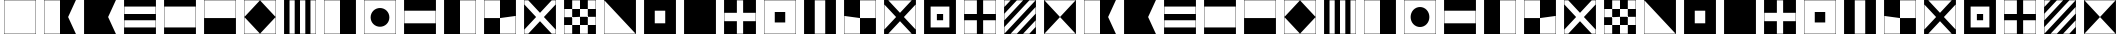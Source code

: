 SplineFontDB: 3.0
FontName: CodifiedMaritimeSignalFlagsBW-Regular
FullName: CodifiedMaritimeSignalFlagsBW
FamilyName: CodifiedMaritimeSignalFlagsBW
Weight: Regular
Copyright: Copyright (c) 2017, Guillermo Robles, SIL Open Font License
UComments: "2017-8-8: Created with FontForge (http://fontforge.org)"
Version: 0.1
ItalicAngle: 0
UnderlinePosition: -51
UnderlineWidth: 25
Ascent: 410
Descent: 102
InvalidEm: 0
LayerCount: 2
Layer: 0 0 "Back" 1
Layer: 1 0 "Fore" 0
XUID: [1021 514 -681402365 12256942]
StyleMap: 0x0000
FSType: 0
OS2Version: 0
OS2_WeightWidthSlopeOnly: 0
OS2_UseTypoMetrics: 1
CreationTime: 1502190304
ModificationTime: 1502207507
OS2TypoAscent: 0
OS2TypoAOffset: 1
OS2TypoDescent: 0
OS2TypoDOffset: 1
OS2TypoLinegap: 46
OS2WinAscent: 0
OS2WinAOffset: 1
OS2WinDescent: 0
OS2WinDOffset: 1
HheadAscent: 0
HheadAOffset: 1
HheadDescent: 0
HheadDOffset: 1
OS2Vendor: 'PfEd'
MarkAttachClasses: 1
DEI: 91125
Encoding: ISO8859-1
UnicodeInterp: none
NameList: AGL For New Fonts
DisplaySize: -48
AntiAlias: 1
FitToEm: 0
WinInfo: 0 27 10
BeginPrivate: 0
EndPrivate
BeginChars: 256 54

StartChar: A
Encoding: 65 65 0
Width: 512
VWidth: 0
Flags: H
LayerCount: 2
Fore
SplineSet
52 404 m 1
 460 404 l 1
 360 200 l 1
 460 -4 l 1
 52 -4 l 1
 52 404 l 1
56 400 m 1
 56 0 l 1
 256 0 l 5
 256 400 l 1
 56 400 l 1
EndSplineSet
Validated: 1
EndChar

StartChar: B
Encoding: 66 66 1
Width: 512
VWidth: 0
Flags: HW
LayerCount: 2
Fore
SplineSet
52 404 m 1
 460 404 l 1
 360 200 l 1
 460 -4 l 1
 52 -4 l 1
 52 404 l 1
EndSplineSet
Validated: 1
EndChar

StartChar: C
Encoding: 67 67 2
Width: 512
VWidth: 0
Flags: HW
LayerCount: 2
Fore
SplineSet
52 404 m 1
 460 404 l 1
 460 -4 l 1
 52 -4 l 1
 52 404 l 1
56 160 m 1
 56 80 l 1
 456 80 l 1
 456 160 l 1
 56 160 l 1
56 240 m 1
 456 240 l 1
 456 320 l 1
 56 320 l 1
 56 240 l 1
EndSplineSet
Validated: 1
EndChar

StartChar: D
Encoding: 68 68 3
Width: 512
VWidth: 0
Flags: HW
LayerCount: 2
Fore
SplineSet
52 404 m 1
 460 404 l 1
 460 -4 l 1
 52 -4 l 1
 52 404 l 1
56 320 m 1
 56 240 56 160 56 80 c 1
 189 80 323 80 456 80 c 1
 456 320 l 1
 323 320 189 320 56 320 c 1
EndSplineSet
Validated: 1
EndChar

StartChar: E
Encoding: 69 69 4
Width: 512
VWidth: 0
Flags: HW
LayerCount: 2
Fore
SplineSet
52 404 m 1
 460 404 l 1
 460 -4 l 1
 52 -4 l 1
 52 404 l 1
56 400 m 1
 56 200 l 1
 456 200 l 1
 456 400 l 1
 56 400 l 1
EndSplineSet
Validated: 1
EndChar

StartChar: F
Encoding: 70 70 5
Width: 512
VWidth: 0
Flags: HW
LayerCount: 2
Fore
SplineSet
256 400 m 1
 456 200 l 1
 256 0 l 1
 56 200 l 1
 256 400 l 1
52 404 m 1
 460 404 l 1
 460 -4 l 1
 52 -4 l 1
 52 404 l 1
56 400 m 1
 56 200 l 1
 56 0 l 1
 256 0 l 1
 456 0 l 1
 456 200 l 1
 456 400 l 1
 256 400 l 1
 56 400 l 1
EndSplineSet
Validated: 5
EndChar

StartChar: G
Encoding: 71 71 6
Width: 512
VWidth: 0
Flags: HW
LayerCount: 2
Fore
SplineSet
122 400 m 1
 122 0 l 1
 188 0 l 1
 188 400 l 1
 122 400 l 1
52 404 m 1
 460 404 l 1
 460 -4 l 1
 52 -4 l 1
 52 404 l 1
256 0 m 1
 324 0 l 1
 324 400 l 1
 256 400 l 1
 256 0 l 1
390 0 m 1
 456 0 l 1
 456 400 l 1
 390 400 l 1
 390 0 l 1
EndSplineSet
Validated: 1
EndChar

StartChar: H
Encoding: 72 72 7
Width: 512
VWidth: 0
Flags: HW
LayerCount: 2
Fore
SplineSet
52 404 m 1
 460 404 l 5
 460 -4 l 5
 52 -4 l 1
 52 404 l 1
56 400 m 1
 56 0 l 1
 256 0 l 1
 256 400 l 1
 56 400 l 1
EndSplineSet
Validated: 1
EndChar

StartChar: I
Encoding: 73 73 8
Width: 512
VWidth: 0
Flags: HW
HStem: -4 4<56 456> 400 4<56 456>
VStem: 52 4<0 400> 456 4<0 400>
LayerCount: 2
Fore
SplineSet
136 200 m 0
 136 267 189 320 256 320 c 0
 323 320 376 267 376 200 c 0
 376 133 323 80 256 80 c 0
 189 80 136 133 136 200 c 0
52 404 m 1
 460 404 l 1
 460 -4 l 1
 52 -4 l 1
 52 404 l 1
56 400 m 1
 56 320 l 1
 56 280 l 1
 56 120 l 1
 56 80 l 1
 56 0 l 1
 136 0 l 1
 176 0 l 1
 336 0 l 1
 376 0 l 1
 456 0 l 1
 456 80 l 1
 456 120 l 1
 456 280 l 1
 456 320 l 1
 456 400 l 1
 376 400 l 1
 336 400 l 1
 176 400 l 1
 136 400 l 1
 56 400 l 1
EndSplineSet
Validated: 1
EndChar

StartChar: J
Encoding: 74 74 9
Width: 512
VWidth: 0
Flags: HW
LayerCount: 2
Fore
SplineSet
52 404 m 1
 460 404 l 1
 460 -4 l 1
 52 -4 l 1
 52 404 l 1
56 267 m 1
 56 133 l 1
 456 133 l 1
 456 267 l 1
 323 267 189 267 56 267 c 1
EndSplineSet
Validated: 1
EndChar

StartChar: K
Encoding: 75 75 10
Width: 512
VWidth: 0
Flags: HW
HStem: -4 4<256 456> 400 4<256 456>
VStem: 52 204<0 400> 456 4<0 400>
LayerCount: 2
Fore
SplineSet
52 404 m 1
 460 404 l 1
 460 -4 l 1
 256 -4 l 1
 52 -4 l 1
 52 404 l 1
256 0 m 1
 389 0 323 0 456 0 c 1
 456 400 l 1
 256 400 l 1
 256 0 l 1
EndSplineSet
Validated: 1
EndChar

StartChar: L
Encoding: 76 76 11
Width: 512
VWidth: 0
Flags: HW
LayerCount: 2
Fore
SplineSet
52 404 m 1
 460 404 l 1
 460 -4 l 1
 52 -4 l 1
 52 404 l 1
256 0 m 1
 456 0 l 1
 456 200 l 1
 256 200 l 1
 256 400 l 1
 56 400 l 1
 56 200 l 1
 256 200 l 1
 256 0 l 1
EndSplineSet
Validated: 5
EndChar

StartChar: M
Encoding: 77 77 12
Width: 512
VWidth: 0
Flags: HW
LayerCount: 2
Fore
SplineSet
52 404 m 1
 460 404 l 1
 460 -4 l 1
 52 -4 l 1
 52 404 l 1
56 400 m 1
 56 350 l 1
 206 200 l 1
 56 50 l 1
 56 0 l 1
 106 0 l 1
 256 150 l 1
 406 0 l 1
 456 0 l 1
 456 50 l 1
 306 200 l 1
 456 350 l 1
 456 400 l 1
 406 400 l 1
 256 250 l 1
 106 400 l 1
 56 400 l 1
EndSplineSet
Validated: 1
EndChar

StartChar: N
Encoding: 78 78 13
Width: 512
VWidth: 0
Flags: HW
LayerCount: 2
Fore
SplineSet
256 200 m 1
 256 100 l 1
 356 100 l 1
 356 200 l 1
 256 200 l 1
156 300 m 1
 156 200 l 1
 256 200 l 1
 256 300 l 1
 156 300 l 1
52 404 m 1
 460 404 l 1
 460 -4 l 1
 52 -4 l 1
 52 404 l 1
156 300 m 1
 56 300 l 1
 56 200 l 1
 156 200 l 1
 156 100 l 1
 56 100 l 1
 56 0 l 1
 156 0 l 1
 156 100 l 1
 256 100 l 1
 256 0 l 1
 356 0 l 1
 356 100 l 1
 456 100 l 1
 456 200 l 1
 356 200 l 1
 356 300 l 1
 456 300 l 1
 456 400 l 1
 356 400 l 1
 356 300 l 1
 256 300 l 1
 256 400 l 1
 156 400 l 1
 156 300 l 1
EndSplineSet
Validated: 5
EndChar

StartChar: O
Encoding: 79 79 14
Width: 512
VWidth: 0
Flags: HW
HStem: -4 4<56 456> 400 4<56 456>
VStem: 52 4<0 400> 456 4<0 400>
LayerCount: 2
Fore
SplineSet
52 404 m 1
 460 404 l 1
 460 -4 l 1
 52 -4 l 1
 52 404 l 1
56 400 m 5
 56 0 l 1
 456 0 l 5
 56 400 l 5
EndSplineSet
Validated: 1
EndChar

StartChar: P
Encoding: 80 80 15
Width: 512
VWidth: 0
Flags: HW
LayerCount: 2
Fore
SplineSet
52 404 m 1
 460 404 l 1
 460 -4 l 1
 52 -4 l 1
 52 404 l 1
189 267 m 5
 189 133 l 5
 323 133 l 5
 323 267 l 5
 189 267 l 5
EndSplineSet
Validated: 1
EndChar

StartChar: Q
Encoding: 81 81 16
Width: 512
VWidth: 0
Flags: HW
LayerCount: 2
Fore
SplineSet
52 404 m 1
 460 404 l 1
 460 -4 l 1
 52 -4 l 1
 52 404 l 1
EndSplineSet
EndChar

StartChar: R
Encoding: 82 82 17
Width: 512
VWidth: 0
Flags: HW
LayerCount: 2
Fore
SplineSet
52 404 m 1
 460 404 l 1
 460 -4 l 1
 52 -4 l 1
 52 404 l 1
216 240 m 1
 56 240 l 1
 56 160 l 1
 216 160 l 1
 216 0 l 1
 296 0 l 1
 296 160 l 5
 456 160 l 1
 456 240 l 1
 296 240 l 1
 296 400 l 1
 216 400 l 1
 216 240 l 1
EndSplineSet
Validated: 1
EndChar

StartChar: S
Encoding: 83 83 18
Width: 512
VWidth: 0
Flags: HW
LayerCount: 2
Fore
SplineSet
189 267 m 1
 323 267 l 1
 323 133 l 1
 189 133 l 1
 189 267 l 1
52 404 m 1
 460 404 l 1
 460 -4 l 1
 52 -4 l 1
 52 404 l 1
56 400 m 1
 56 0 l 1
 456 0 l 1
 456 400 l 1
 56 400 l 1
EndSplineSet
Validated: 1
EndChar

StartChar: T
Encoding: 84 84 19
Width: 512
VWidth: 0
Flags: HW
HStem: -4 4<56 456> 400 4<56 456>
VStem: 52 4<0 400> 456 4<0 400>
LayerCount: 2
Fore
SplineSet
52 404 m 1
 460 404 l 1
 460 -4 l 1
 52 -4 l 1
 52 404 l 1
189 400 m 1
 189 0 l 5
 323 0 l 1
 323 400 l 1
 189 400 l 1
EndSplineSet
Validated: 1
EndChar

StartChar: U
Encoding: 85 85 20
Width: 512
VWidth: 0
Flags: HW
LayerCount: 2
Fore
SplineSet
52 404 m 1
 460 404 l 1
 460 -4 l 1
 52 -4 l 1
 52 404 l 1
256 200 m 1
 56 200 l 1
 56 0 l 1
 256 0 l 1
 256 200 l 1
 456 200 l 1
 456 400 l 1
 256 400 l 1
 256 200 l 1
EndSplineSet
Validated: 5
EndChar

StartChar: V
Encoding: 86 86 21
Width: 512
VWidth: 0
Flags: HW
LayerCount: 2
Fore
SplineSet
52 404 m 1
 460 404 l 1
 460 -4 l 1
 52 -4 l 1
 52 404 l 1
456 350 m 1
 306 200 l 1
 456 50 l 1
 456 150 456 250 456 350 c 1
406 400 m 1
 306 400 206 400 106 400 c 1
 256 250 l 1
 406 400 l 1
206 200 m 1
 56 350 l 1
 56 250 56 150 56 50 c 1
 206 200 l 1
256 150 m 1
 106 0 l 1
 206 0 306 0 406 0 c 1
 256 150 l 1
EndSplineSet
Validated: 1
EndChar

StartChar: W
Encoding: 87 87 22
Width: 512
VWidth: 0
Flags: HW
LayerCount: 2
Fore
SplineSet
216 240 m 1
 296 240 l 1
 296 160 l 5
 216 160 l 1
 216 240 l 1
52 404 m 1
 460 404 l 1
 460 -4 l 1
 52 -4 l 1
 52 404 l 1
136 320 m 1
 136 80 l 1
 376 80 l 1
 376 320 l 1
 136 320 l 1
EndSplineSet
Validated: 1
EndChar

StartChar: X
Encoding: 88 88 23
Width: 512
VWidth: 0
Flags: HW
LayerCount: 2
Fore
SplineSet
56 400 m 1
 56 240 l 1
 216 240 l 1
 216 400 l 1
 56 400 l 1
52 404 m 1
 460 404 l 1
 460 -4 l 1
 52 -4 l 1
 52 404 l 1
296 0 m 1
 456 0 l 1
 456 160 l 1
 296 160 l 1
 296 0 l 1
216 0 m 1
 216 160 l 1
 56 160 l 1
 56 0 l 1
 216 0 l 1
456 240 m 1
 456 400 l 1
 296 400 l 1
 296 240 l 1
 456 240 l 1
EndSplineSet
Validated: 1
EndChar

StartChar: Y
Encoding: 89 89 24
Width: 512
VWidth: 0
Flags: HW
LayerCount: 2
Fore
SplineSet
56 320 m 1
 136 400 l 1
 56 400 l 1
 56 320 l 1
56 160 m 1
 296 400 l 1
 216 400 l 1
 56 240 l 1
 56 160 l 1
56 80 m 1
 56 0 l 1
 456 400 l 1
 376 400 l 1
 56 80 l 1
52 404 m 1
 460 404 l 1
 460 -4 l 1
 52 -4 l 1
 52 404 l 1
456 160 m 1
 296 0 l 1
 376 0 l 1
 456 80 l 1
 456 160 l 1
456 240 m 1
 456 320 l 1
 136 0 l 1
 216 0 l 1
 456 240 l 1
EndSplineSet
Validated: 1
EndChar

StartChar: Z
Encoding: 90 90 25
Width: 512
VWidth: 0
Flags: HW
LayerCount: 2
Fore
SplineSet
52 404 m 1
 460 404 l 1
 460 -4 l 1
 52 -4 l 1
 52 404 l 1
56 400 m 1
 256 200 l 1
 56 0 l 1
 456 0 l 1
 256 200 l 1
 456 400 l 1
 56 400 l 1
EndSplineSet
Validated: 5
EndChar

StartChar: a
Encoding: 97 97 26
Width: 512
VWidth: 0
Flags: HW
LayerCount: 2
Fore
SplineSet
52 404 m 1
 460 404 l 1
 360 200 l 1
 460 -4 l 1
 52 -4 l 1
 52 404 l 1
56 400 m 1
 56 0 l 1
 256 0 l 5
 256 400 l 1
 56 400 l 1
EndSplineSet
Validated: 1
EndChar

StartChar: b
Encoding: 98 98 27
Width: 512
VWidth: 0
Flags: HW
LayerCount: 2
Fore
SplineSet
52 404 m 1
 460 404 l 1
 360 200 l 1
 460 -4 l 1
 52 -4 l 1
 52 404 l 1
EndSplineSet
Validated: 1
EndChar

StartChar: c
Encoding: 99 99 28
Width: 512
VWidth: 0
Flags: HW
LayerCount: 2
Fore
SplineSet
52 404 m 1
 460 404 l 1
 460 -4 l 1
 52 -4 l 1
 52 404 l 1
56 160 m 1
 56 80 l 1
 456 80 l 1
 456 160 l 1
 56 160 l 1
56 240 m 1
 456 240 l 1
 456 320 l 1
 56 320 l 1
 56 240 l 1
EndSplineSet
Validated: 1
EndChar

StartChar: d
Encoding: 100 100 29
Width: 512
VWidth: 0
Flags: HW
LayerCount: 2
Fore
SplineSet
52 404 m 1
 460 404 l 1
 460 -4 l 1
 52 -4 l 1
 52 404 l 1
56 320 m 1
 56 240 56 160 56 80 c 1
 189 80 323 80 456 80 c 1
 456 320 l 1
 323 320 189 320 56 320 c 1
EndSplineSet
Validated: 1
EndChar

StartChar: e
Encoding: 101 101 30
Width: 512
VWidth: 0
Flags: HW
LayerCount: 2
Fore
SplineSet
52 404 m 1
 460 404 l 1
 460 -4 l 1
 52 -4 l 1
 52 404 l 1
56 400 m 1
 56 200 l 1
 456 200 l 1
 456 400 l 1
 56 400 l 1
EndSplineSet
Validated: 1
EndChar

StartChar: f
Encoding: 102 102 31
Width: 512
VWidth: 0
Flags: HW
LayerCount: 2
Fore
SplineSet
256 400 m 1
 456 200 l 1
 256 0 l 1
 56 200 l 1
 256 400 l 1
52 404 m 1
 460 404 l 1
 460 -4 l 1
 52 -4 l 1
 52 404 l 1
56 400 m 1
 56 200 l 1
 56 0 l 1
 256 0 l 1
 456 0 l 1
 456 200 l 1
 456 400 l 1
 256 400 l 1
 56 400 l 1
EndSplineSet
Validated: 5
EndChar

StartChar: g
Encoding: 103 103 32
Width: 512
VWidth: 0
Flags: HW
LayerCount: 2
Fore
SplineSet
122 400 m 1
 122 0 l 1
 188 0 l 1
 188 400 l 1
 122 400 l 1
52 404 m 1
 460 404 l 1
 460 -4 l 1
 52 -4 l 1
 52 404 l 1
256 0 m 1
 324 0 l 1
 324 400 l 1
 256 400 l 1
 256 0 l 1
390 0 m 1
 456 0 l 1
 456 400 l 1
 390 400 l 1
 390 0 l 1
EndSplineSet
Validated: 1
EndChar

StartChar: h
Encoding: 104 104 33
Width: 512
VWidth: 0
Flags: HW
LayerCount: 2
Fore
SplineSet
52 404 m 1
 460 404 l 5
 460 -4 l 5
 52 -4 l 1
 52 404 l 1
56 400 m 1
 56 0 l 1
 256 0 l 1
 256 400 l 1
 56 400 l 1
EndSplineSet
Validated: 1
EndChar

StartChar: i
Encoding: 105 105 34
Width: 512
VWidth: 0
Flags: W
HStem: -4 4<56 456> 400 4<56 456>
VStem: 52 4<0 400> 456 4<0 400>
LayerCount: 2
Fore
SplineSet
136 200 m 0
 136 267 189 320 256 320 c 0
 323 320 376 267 376 200 c 0
 376 133 323 80 256 80 c 0
 189 80 136 133 136 200 c 0
52 404 m 1
 460 404 l 1
 460 -4 l 1
 52 -4 l 1
 52 404 l 1
56 400 m 1
 56 320 l 1
 56 280 l 1
 56 120 l 1
 56 80 l 1
 56 0 l 1
 136 0 l 1
 176 0 l 1
 336 0 l 1
 376 0 l 1
 456 0 l 1
 456 80 l 1
 456 120 l 1
 456 280 l 1
 456 320 l 1
 456 400 l 1
 376 400 l 1
 336 400 l 1
 176 400 l 1
 136 400 l 1
 56 400 l 1
EndSplineSet
Validated: 1
EndChar

StartChar: j
Encoding: 106 106 35
Width: 512
VWidth: 0
Flags: HW
LayerCount: 2
Fore
SplineSet
52 404 m 1
 460 404 l 1
 460 -4 l 1
 52 -4 l 1
 52 404 l 1
56 267 m 1
 56 133 l 1
 456 133 l 1
 456 267 l 1
 323 267 189 267 56 267 c 1
EndSplineSet
Validated: 1
EndChar

StartChar: k
Encoding: 107 107 36
Width: 512
VWidth: 0
Flags: W
HStem: -4 4<256 456> 400 4<256 456>
VStem: 52 204<0 400> 456 4<0 400>
LayerCount: 2
Fore
SplineSet
52 404 m 1
 460 404 l 1
 460 -4 l 1
 256 -4 l 1
 52 -4 l 1
 52 404 l 1
256 0 m 1
 389 0 323 0 456 0 c 1
 456 400 l 1
 256 400 l 1
 256 0 l 1
EndSplineSet
Validated: 1
EndChar

StartChar: l
Encoding: 108 108 37
Width: 512
VWidth: 0
Flags: HW
LayerCount: 2
Fore
SplineSet
52 404 m 1
 460 404 l 1
 460 -4 l 1
 52 -4 l 1
 52 404 l 1
256 0 m 1
 456 0 l 1
 456 200 l 1
 256 200 l 1
 256 400 l 1
 56 400 l 1
 56 200 l 1
 256 200 l 1
 256 0 l 1
EndSplineSet
Validated: 5
EndChar

StartChar: m
Encoding: 109 109 38
Width: 512
VWidth: 0
Flags: HW
LayerCount: 2
Fore
SplineSet
52 404 m 1
 460 404 l 1
 460 -4 l 1
 52 -4 l 1
 52 404 l 1
56 400 m 1
 56 350 l 1
 206 200 l 1
 56 50 l 1
 56 0 l 1
 106 0 l 1
 256 150 l 1
 406 0 l 1
 456 0 l 1
 456 50 l 1
 306 200 l 1
 456 350 l 1
 456 400 l 1
 406 400 l 1
 256 250 l 1
 106 400 l 1
 56 400 l 1
EndSplineSet
Validated: 1
EndChar

StartChar: n
Encoding: 110 110 39
Width: 512
VWidth: 0
Flags: HW
LayerCount: 2
Fore
SplineSet
256 200 m 1
 256 100 l 1
 356 100 l 1
 356 200 l 1
 256 200 l 1
156 300 m 1
 156 200 l 1
 256 200 l 1
 256 300 l 1
 156 300 l 1
52 404 m 1
 460 404 l 1
 460 -4 l 1
 52 -4 l 1
 52 404 l 1
156 300 m 1
 56 300 l 1
 56 200 l 1
 156 200 l 1
 156 100 l 1
 56 100 l 1
 56 0 l 1
 156 0 l 1
 156 100 l 1
 256 100 l 1
 256 0 l 1
 356 0 l 1
 356 100 l 1
 456 100 l 1
 456 200 l 1
 356 200 l 1
 356 300 l 1
 456 300 l 1
 456 400 l 1
 356 400 l 1
 356 300 l 1
 256 300 l 1
 256 400 l 1
 156 400 l 1
 156 300 l 1
EndSplineSet
Validated: 5
EndChar

StartChar: o
Encoding: 111 111 40
Width: 512
VWidth: 0
Flags: W
HStem: -4 4<56 456> 400 4<56 456>
VStem: 52 4<0 400> 456 4<0 400>
LayerCount: 2
Fore
SplineSet
52 404 m 1
 460 404 l 1
 460 -4 l 1
 52 -4 l 1
 52 404 l 1
56 400 m 5
 56 0 l 1
 456 0 l 5
 56 400 l 5
EndSplineSet
Validated: 1
EndChar

StartChar: p
Encoding: 112 112 41
Width: 512
VWidth: 0
Flags: HW
LayerCount: 2
Fore
SplineSet
52 404 m 1
 460 404 l 1
 460 -4 l 1
 52 -4 l 1
 52 404 l 1
189 267 m 5
 189 133 l 5
 323 133 l 5
 323 267 l 5
 189 267 l 5
EndSplineSet
Validated: 1
EndChar

StartChar: q
Encoding: 113 113 42
Width: 512
VWidth: 0
Flags: HW
LayerCount: 2
Fore
SplineSet
52 404 m 1
 460 404 l 1
 460 -4 l 1
 52 -4 l 1
 52 404 l 1
EndSplineSet
EndChar

StartChar: r
Encoding: 114 114 43
Width: 512
VWidth: 0
Flags: HW
LayerCount: 2
Fore
SplineSet
52 404 m 1
 460 404 l 1
 460 -4 l 1
 52 -4 l 1
 52 404 l 1
216 240 m 1
 56 240 l 1
 56 160 l 1
 216 160 l 1
 216 0 l 1
 296 0 l 1
 296 160 l 5
 456 160 l 1
 456 240 l 1
 296 240 l 1
 296 400 l 1
 216 400 l 1
 216 240 l 1
EndSplineSet
Validated: 1
EndChar

StartChar: s
Encoding: 115 115 44
Width: 512
VWidth: 0
Flags: HW
LayerCount: 2
Fore
SplineSet
189 267 m 1
 323 267 l 1
 323 133 l 1
 189 133 l 1
 189 267 l 1
52 404 m 1
 460 404 l 1
 460 -4 l 1
 52 -4 l 1
 52 404 l 1
56 400 m 1
 56 0 l 1
 456 0 l 1
 456 400 l 1
 56 400 l 1
EndSplineSet
Validated: 1
EndChar

StartChar: t
Encoding: 116 116 45
Width: 512
VWidth: 0
Flags: W
HStem: -4 4<56 456> 400 4<56 456>
VStem: 52 4<0 400> 456 4<0 400>
LayerCount: 2
Fore
SplineSet
52 404 m 1
 460 404 l 1
 460 -4 l 1
 52 -4 l 1
 52 404 l 1
189 400 m 1
 189 0 l 5
 323 0 l 1
 323 400 l 1
 189 400 l 1
EndSplineSet
Validated: 1
EndChar

StartChar: u
Encoding: 117 117 46
Width: 512
VWidth: 0
Flags: HW
LayerCount: 2
Fore
SplineSet
52 404 m 1
 460 404 l 1
 460 -4 l 1
 52 -4 l 1
 52 404 l 1
256 200 m 1
 56 200 l 1
 56 0 l 1
 256 0 l 1
 256 200 l 1
 456 200 l 1
 456 400 l 1
 256 400 l 1
 256 200 l 1
EndSplineSet
Validated: 5
EndChar

StartChar: v
Encoding: 118 118 47
Width: 512
VWidth: 0
Flags: HW
LayerCount: 2
Fore
SplineSet
52 404 m 1
 460 404 l 1
 460 -4 l 1
 52 -4 l 1
 52 404 l 1
456 350 m 1
 306 200 l 1
 456 50 l 1
 456 150 456 250 456 350 c 1
406 400 m 1
 306 400 206 400 106 400 c 1
 256 250 l 1
 406 400 l 1
206 200 m 1
 56 350 l 1
 56 250 56 150 56 50 c 1
 206 200 l 1
256 150 m 1
 106 0 l 1
 206 0 306 0 406 0 c 1
 256 150 l 1
EndSplineSet
Validated: 1
EndChar

StartChar: w
Encoding: 119 119 48
Width: 512
VWidth: 0
Flags: HW
LayerCount: 2
Fore
SplineSet
216 240 m 1
 296 240 l 1
 296 160 l 5
 216 160 l 1
 216 240 l 1
52 404 m 1
 460 404 l 1
 460 -4 l 1
 52 -4 l 1
 52 404 l 1
136 320 m 1
 136 80 l 1
 376 80 l 1
 376 320 l 1
 136 320 l 1
EndSplineSet
Validated: 1
EndChar

StartChar: x
Encoding: 120 120 49
Width: 512
VWidth: 0
Flags: HW
LayerCount: 2
Fore
SplineSet
56 400 m 1
 56 240 l 1
 216 240 l 1
 216 400 l 1
 56 400 l 1
52 404 m 1
 460 404 l 1
 460 -4 l 1
 52 -4 l 1
 52 404 l 1
296 0 m 1
 456 0 l 1
 456 160 l 1
 296 160 l 1
 296 0 l 1
216 0 m 1
 216 160 l 1
 56 160 l 1
 56 0 l 1
 216 0 l 1
456 240 m 1
 456 400 l 1
 296 400 l 1
 296 240 l 1
 456 240 l 1
EndSplineSet
Validated: 1
EndChar

StartChar: y
Encoding: 121 121 50
Width: 512
VWidth: 0
Flags: HW
LayerCount: 2
Fore
SplineSet
56 320 m 1
 136 400 l 1
 56 400 l 1
 56 320 l 1
56 160 m 1
 296 400 l 1
 216 400 l 1
 56 240 l 1
 56 160 l 1
56 80 m 1
 56 0 l 1
 456 400 l 1
 376 400 l 1
 56 80 l 1
52 404 m 1
 460 404 l 1
 460 -4 l 1
 52 -4 l 1
 52 404 l 1
456 160 m 1
 296 0 l 1
 376 0 l 1
 456 80 l 1
 456 160 l 1
456 240 m 1
 456 320 l 1
 136 0 l 1
 216 0 l 1
 456 240 l 1
EndSplineSet
Validated: 1
EndChar

StartChar: z
Encoding: 122 122 51
Width: 512
VWidth: 0
Flags: HW
LayerCount: 2
Fore
SplineSet
52 404 m 1
 460 404 l 1
 460 -4 l 1
 52 -4 l 1
 52 404 l 1
56 400 m 1
 256 200 l 1
 56 0 l 1
 456 0 l 1
 256 200 l 1
 456 400 l 1
 56 400 l 1
EndSplineSet
Validated: 5
EndChar

StartChar: space
Encoding: 32 32 52
Width: 512
VWidth: 0
Flags: H
LayerCount: 2
Fore
SplineSet
256 200 m 1053
EndSplineSet
Validated: 1
Comment: "To prevent +ACIA-unexistant glyph+ACIA squares, I have to add this glyph, even if its render is nothing"
EndChar

StartChar: period
Encoding: 46 46 53
Width: 512
VWidth: 0
Flags: HW
LayerCount: 2
Fore
SplineSet
52 404 m 1
 460 404 l 1
 460 -4 l 1
 52 -4 l 5
 52 404 l 1
56 400 m 1
 56 0 l 1
 456 0 l 1
 456 400 l 1
 56 400 l 1
EndSplineSet
EndChar
EndChars
EndSplineFont
